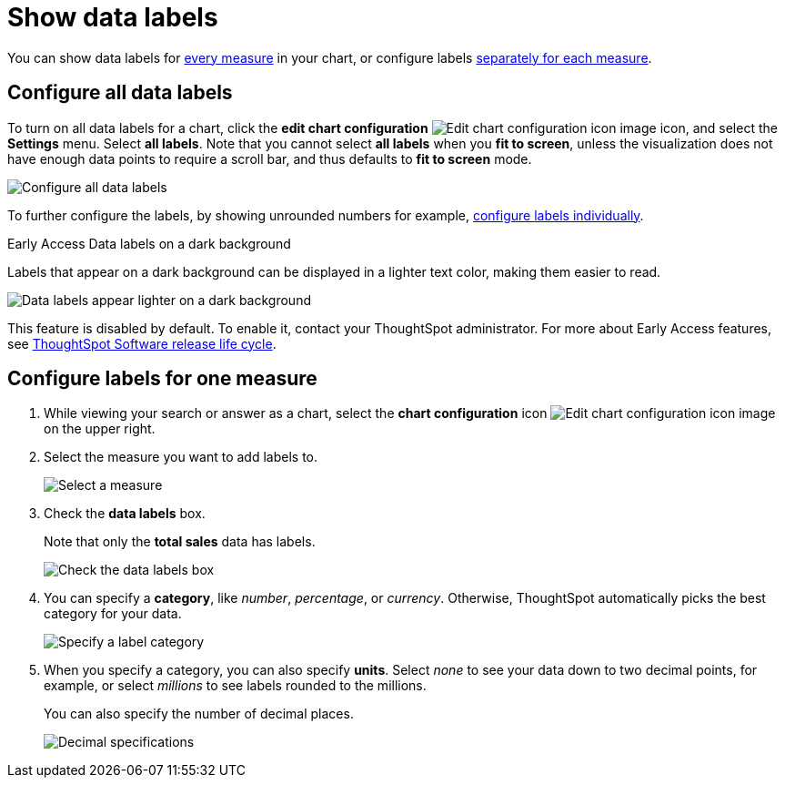 = Show data labels
:last_updated: 7/29/2020
:experimental:
:page-partial:
:page-aliases: /end-user/search/show-data-labels.adoc
:linkattrs:
:description: You can show data labels for every measure in your chart, or configure labels separately for each measure.

You can show data labels for <<labels-all,every measure>> in your chart, or configure labels <<labels-one,separately for each measure>>.

[#labels-all]
== Configure all data labels

To turn on all data labels for a chart, click the *edit chart configuration* image:icon-gear-10px.png[Edit chart configuration icon image] icon, and select the *Settings* menu.
Select *all labels*.
Note that you cannot select *all labels* when you *fit to screen*, unless the visualization does not have enough data points to require a scroll bar, and thus defaults to *fit to screen* mode.

image::chart-config-all-labels.png[Configure all data labels]

To further configure the labels, by showing unrounded numbers for example, <<labels-one,configure labels individually>>.

.[.badge.badge-early-access]#Early Access# Data labels on a dark background
****
Labels that appear on a dark background can be displayed in a lighter text color, making them easier to read.

image::chartconfig-data-labels-on-dark-background.png[Data labels appear lighter on a dark background]

This feature is disabled by default. To enable it, contact your ThoughtSpot administrator. For more about Early Access features, see xref:release-lifecycle.adoc#early-access[ThoughtSpot Software release life cycle].
****

[#labels-one]
== Configure labels for one measure

. While viewing your search or answer as a chart, select the *chart configuration* icon image:icon-gear-10px.png[Edit chart configuration icon image] on the upper right.
. Select the measure you want to add labels to.
+
image::chartconfig-reordervalues.png[Select a measure]

. Check the *data labels* box.
+
Note that only the *total sales* data has labels.
+
image::chartconfig-datalabels.png[Check the data labels box]

. You can specify a *category*, like _number_, _percentage_, or _currency_.
Otherwise, ThoughtSpot automatically picks the best category for your data.
+
image::chartconfig-labelcategory.png[Specify a label category]

. When you specify a category, you can also specify *units*.
Select _none_ to see your data down to two decimal points, for example, or select _millions_ to see labels rounded to the millions.
+
You can also specify the number of decimal places.
+
image::chartconfig-decimals.png[Decimal specifications]
